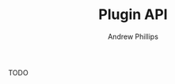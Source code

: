 #+TITLE: Plugin API
#+OPTIONS: toc:4 H:4 p:t
#+OPTIONS: toc:4 H:4 p:t
#+AUTHOR: Andrew Phillips
#+EMAIL: theasp@gmail.com

TODO

# Local variables:
# org-ascii-charset: utf-8
# eval: (add-hook 'after-save-hook '(lambda () (org-ascii-export-to-ascii) (org-html-export-to-html) ) nil t)
# end:
